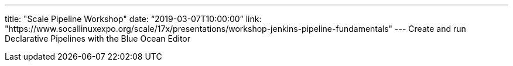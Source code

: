 ---
title: "Scale Pipeline Workshop"
date: “2019-03-07T10:00:00”
link: "https://www.socallinuxexpo.org/scale/17x/presentations/workshop-jenkins-pipeline-fundamentals"
---
Create and run Declarative Pipelines with the Blue Ocean Editor